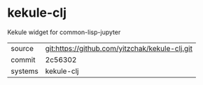 * kekule-clj

Kekule widget for common-lisp-jupyter

|---------+------------------------------------------------|
| source  | git:https://github.com/yitzchak/kekule-clj.git |
| commit  | 2c56302                                        |
| systems | kekule-clj                                     |
|---------+------------------------------------------------|
